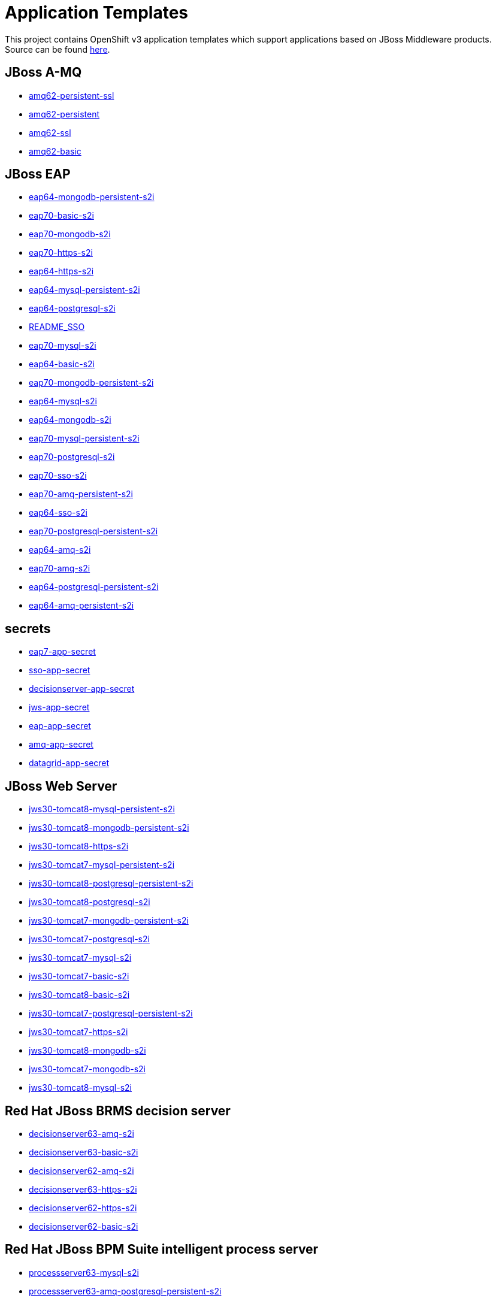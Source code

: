 ////
    AUTOGENERATED FILE - this file was generated via ./gen_template_docs.py.
    Changes to .adoc or HTML files may be overwritten! Please change the
    generator or the input template (./*.in)
////

= Application Templates

This project contains OpenShift v3 application templates which support applications based on JBoss Middleware products.
Source can be found https://github.com/jboss-openshift/application-templates/tree/master[here].

:icons: font
:toc: macro

toc::[levels=1]

== JBoss A-MQ

* link:./amq/amq62-persistent-ssl.adoc[amq62-persistent-ssl]
* link:./amq/amq62-persistent.adoc[amq62-persistent]
* link:./amq/amq62-ssl.adoc[amq62-ssl]
* link:./amq/amq62-basic.adoc[amq62-basic]

== JBoss EAP

* link:./eap/eap64-mongodb-persistent-s2i.adoc[eap64-mongodb-persistent-s2i]
* link:./eap/eap70-basic-s2i.adoc[eap70-basic-s2i]
* link:./eap/eap70-mongodb-s2i.adoc[eap70-mongodb-s2i]
* link:./eap/eap70-https-s2i.adoc[eap70-https-s2i]
* link:./eap/eap64-https-s2i.adoc[eap64-https-s2i]
* link:./eap/eap64-mysql-persistent-s2i.adoc[eap64-mysql-persistent-s2i]
* link:./eap/eap64-postgresql-s2i.adoc[eap64-postgresql-s2i]
* link:./eap/README_SSO.adoc[README_SSO]
* link:./eap/eap70-mysql-s2i.adoc[eap70-mysql-s2i]
* link:./eap/eap64-basic-s2i.adoc[eap64-basic-s2i]
* link:./eap/eap70-mongodb-persistent-s2i.adoc[eap70-mongodb-persistent-s2i]
* link:./eap/eap64-mysql-s2i.adoc[eap64-mysql-s2i]
* link:./eap/eap64-mongodb-s2i.adoc[eap64-mongodb-s2i]
* link:./eap/eap70-mysql-persistent-s2i.adoc[eap70-mysql-persistent-s2i]
* link:./eap/eap70-postgresql-s2i.adoc[eap70-postgresql-s2i]
* link:./eap/eap70-sso-s2i.adoc[eap70-sso-s2i]
* link:./eap/eap70-amq-persistent-s2i.adoc[eap70-amq-persistent-s2i]
* link:./eap/eap64-sso-s2i.adoc[eap64-sso-s2i]
* link:./eap/eap70-postgresql-persistent-s2i.adoc[eap70-postgresql-persistent-s2i]
* link:./eap/eap64-amq-s2i.adoc[eap64-amq-s2i]
* link:./eap/eap70-amq-s2i.adoc[eap70-amq-s2i]
* link:./eap/eap64-postgresql-persistent-s2i.adoc[eap64-postgresql-persistent-s2i]
* link:./eap/eap64-amq-persistent-s2i.adoc[eap64-amq-persistent-s2i]

== secrets

* link:./secrets/eap7-app-secret.adoc[eap7-app-secret]
* link:./secrets/sso-app-secret.adoc[sso-app-secret]
* link:./secrets/decisionserver-app-secret.adoc[decisionserver-app-secret]
* link:./secrets/jws-app-secret.adoc[jws-app-secret]
* link:./secrets/eap-app-secret.adoc[eap-app-secret]
* link:./secrets/amq-app-secret.adoc[amq-app-secret]
* link:./secrets/datagrid-app-secret.adoc[datagrid-app-secret]

== JBoss Web Server

* link:./webserver/jws30-tomcat8-mysql-persistent-s2i.adoc[jws30-tomcat8-mysql-persistent-s2i]
* link:./webserver/jws30-tomcat8-mongodb-persistent-s2i.adoc[jws30-tomcat8-mongodb-persistent-s2i]
* link:./webserver/jws30-tomcat8-https-s2i.adoc[jws30-tomcat8-https-s2i]
* link:./webserver/jws30-tomcat7-mysql-persistent-s2i.adoc[jws30-tomcat7-mysql-persistent-s2i]
* link:./webserver/jws30-tomcat8-postgresql-persistent-s2i.adoc[jws30-tomcat8-postgresql-persistent-s2i]
* link:./webserver/jws30-tomcat8-postgresql-s2i.adoc[jws30-tomcat8-postgresql-s2i]
* link:./webserver/jws30-tomcat7-mongodb-persistent-s2i.adoc[jws30-tomcat7-mongodb-persistent-s2i]
* link:./webserver/jws30-tomcat7-postgresql-s2i.adoc[jws30-tomcat7-postgresql-s2i]
* link:./webserver/jws30-tomcat7-mysql-s2i.adoc[jws30-tomcat7-mysql-s2i]
* link:./webserver/jws30-tomcat7-basic-s2i.adoc[jws30-tomcat7-basic-s2i]
* link:./webserver/jws30-tomcat8-basic-s2i.adoc[jws30-tomcat8-basic-s2i]
* link:./webserver/jws30-tomcat7-postgresql-persistent-s2i.adoc[jws30-tomcat7-postgresql-persistent-s2i]
* link:./webserver/jws30-tomcat7-https-s2i.adoc[jws30-tomcat7-https-s2i]
* link:./webserver/jws30-tomcat8-mongodb-s2i.adoc[jws30-tomcat8-mongodb-s2i]
* link:./webserver/jws30-tomcat7-mongodb-s2i.adoc[jws30-tomcat7-mongodb-s2i]
* link:./webserver/jws30-tomcat8-mysql-s2i.adoc[jws30-tomcat8-mysql-s2i]

== Red Hat JBoss BRMS decision server

* link:./decisionserver/decisionserver63-amq-s2i.adoc[decisionserver63-amq-s2i]
* link:./decisionserver/decisionserver63-basic-s2i.adoc[decisionserver63-basic-s2i]
* link:./decisionserver/decisionserver62-amq-s2i.adoc[decisionserver62-amq-s2i]
* link:./decisionserver/decisionserver63-https-s2i.adoc[decisionserver63-https-s2i]
* link:./decisionserver/decisionserver62-https-s2i.adoc[decisionserver62-https-s2i]
* link:./decisionserver/decisionserver62-basic-s2i.adoc[decisionserver62-basic-s2i]

== Red Hat JBoss BPM Suite intelligent process server

* link:./processserver/processserver63-mysql-s2i.adoc[processserver63-mysql-s2i]
* link:./processserver/processserver63-amq-postgresql-persistent-s2i.adoc[processserver63-amq-postgresql-persistent-s2i]
* link:./processserver/processserver63-mysql-persistent-s2i.adoc[processserver63-mysql-persistent-s2i]
* link:./processserver/processserver63-postgresql-s2i.adoc[processserver63-postgresql-s2i]
* link:./processserver/processserver63-amq-mysql-persistent-s2i.adoc[processserver63-amq-mysql-persistent-s2i]
* link:./processserver/processserver63-basic-s2i.adoc[processserver63-basic-s2i]
* link:./processserver/processserver63-postgresql-persistent-s2i.adoc[processserver63-postgresql-persistent-s2i]
* link:./processserver/processserver63-amq-mysql-s2i.adoc[processserver63-amq-mysql-s2i]
* link:./processserver/processserver63-amq-postgresql-s2i.adoc[processserver63-amq-postgresql-s2i]

== JBoss Data Grid

* link:./datagrid/datagrid65-postgresql.adoc[datagrid65-postgresql]
* link:./datagrid/datagrid65-basic.adoc[datagrid65-basic]
* link:./datagrid/datagrid65-https.adoc[datagrid65-https]
* link:./datagrid/datagrid65-mysql-persistent.adoc[datagrid65-mysql-persistent]
* link:./datagrid/datagrid65-postgresql-persistent.adoc[datagrid65-postgresql-persistent]
* link:./datagrid/datagrid65-mysql.adoc[datagrid65-mysql]

== Red Hat SSO

* link:./sso/sso70-mysql.adoc[sso70-mysql]
* link:./sso/sso70-mysql-persistent.adoc[sso70-mysql-persistent]
* link:./sso/sso70-postgresql-persistent.adoc[sso70-postgresql-persistent]
* link:./sso/sso70-postgresql.adoc[sso70-postgresql]
* link:./sso/README.adoc[README]
* link:./sso/sso70-https.adoc[sso70-https]

////
  the source for the release notes part of this page is in the file
  ./release-notes.adoc.in
////

== Release Notes

=== Release 1.3.3

 * New image definitions for:
 ** Red Hat JBoss BPM Suite 6.3 intelligent process server
 ** Red Hat JBoss BRMS 6.3 decision server

=== Release 1.3.2

 * New image definitions for:
 ** EAP 6.4
 ** EAP 7
 ** Red Hat SS0 7 GA
 * Added support for configuring EAP timer service to use an external data source
 * Service account name is specified using a parameter in EAP and SSO templates
 * Added ability to deploy exploded archives

=== Release 1.3.1

 * New image definitions for:
 ** EAP 7 GA
 ** A-MQ 6
 * A-MQ persistent templates now support meshing.  Use AMQ_SPLIT=true to use separate storage directories for each pod in a cluster.

=== Release 1.3.0

 * New image definitions for:
 ** Red Hat SSO
 ** EAP 7 Beta
 ** Red Hat SSO support in EAP 6.4 and 7 beta
 * Switch templates using deprecated key serviceAccount to serviceAccountName

=== Release 1.2.0
 * Added support for JBoss Data Grid
 * Added support for JBoss Decision Server
 * Added liveness probe to EAP templates
 * Encrypt JGroups communication (EAP based templates)
 * JMS physical names
 * Add Jolokia port to templates
 * Renamed APPLICATION_DOMAIN to HOSTNAME_HTTP and HOSTNAME_HTTPS to correspond to http and https routes

=== Release 1.1.0
 * Added terminationGracePeriodSeconds to pod templates
 * Renamed templates:
 ** Include product minor version in names (e.g. eap6-basic-s2i => eap64-basic-s2i)
 ** Replaced sti with s2i
 * Add ConfigChange trigger to DeploymentConfig in all templates
 * Set appropriate defaults so all templates can be instantiated as-is
 * Image names and tags have changed from product release to xPaaS release (e.g. jboss-eap-6/eap6-openshift:6.4 => jboss-eap-6/eap64-openshift:1.1)
 * ImageStream names have changed to include minor version in names (e.g. jboss-eap6-openshift => jboss-eap64-openshift) 
 * Use Kubernetes to locate cluster nodes instead of DNS (e.g. KUBE_PING vs DNS_PING in JGroups configuration)
 * Add ConfigChange trigger to BuildConfig in all templates
 * Add forcePull=true to BuildConfig in all templates
 * Add required=true to all required parameters
 * Fix inconsistency in A-MQ templates, MQ_PROTOCOL and AMQ_TRANSPORTS
 * Modified route names to produce better default hostnames
 * Updated source parameter names to be consistent with other OpenShift templates (e.g. GIT_URI => SOURCE_REPOSITORY_URL)
 * Add missing mqtt+ssl port to A-MQ templates
 * Add parameter to select ImageStream namespace, defaulting to "openshift"

=== Release 1.0.2
 * Fix capitalization of GitHub trigger type

=== Release 1.0.1
 * Shorten port names
 * update deprecated items in BuildConfig

=== Release 1.0.0
 * Initial release with support for JBoss EAP, JBoss Web Server, and JBoss A-MQ


